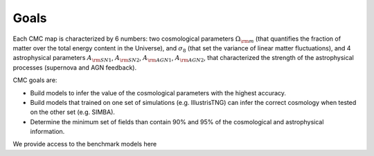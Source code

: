 Goals
=====

Each CMC map is characterized by 6 numbers: two cosmological parameters :math:`\Omega_{\rm m}` (that quantifies the fraction of matter over the total energy content in the Universe), and :math:`\sigma_8` (that set the variance of linear matter fluctuations), and 4 astrophysical parameters :math:`A_{\rm SN1}`, :math:`A_{\rm SN2}`, :math:`A_{\rm AGN1}`, :math:`A_{\rm AGN2}`, that characterized the strength of the astrophysical processes (supernova and AGN feedback).

CMC goals are:

- Build models to infer the value of the cosmological parameters with the highest accuracy.
- Build models that trained on one set of simulations (e.g. IllustrisTNG) can infer the correct cosmology when tested on the other set (e.g. SIMBA).
- Determine the minimum set of fields than contain 90% and 95% of the cosmological and astrophysical information.

We provide access to the benchmark models here
